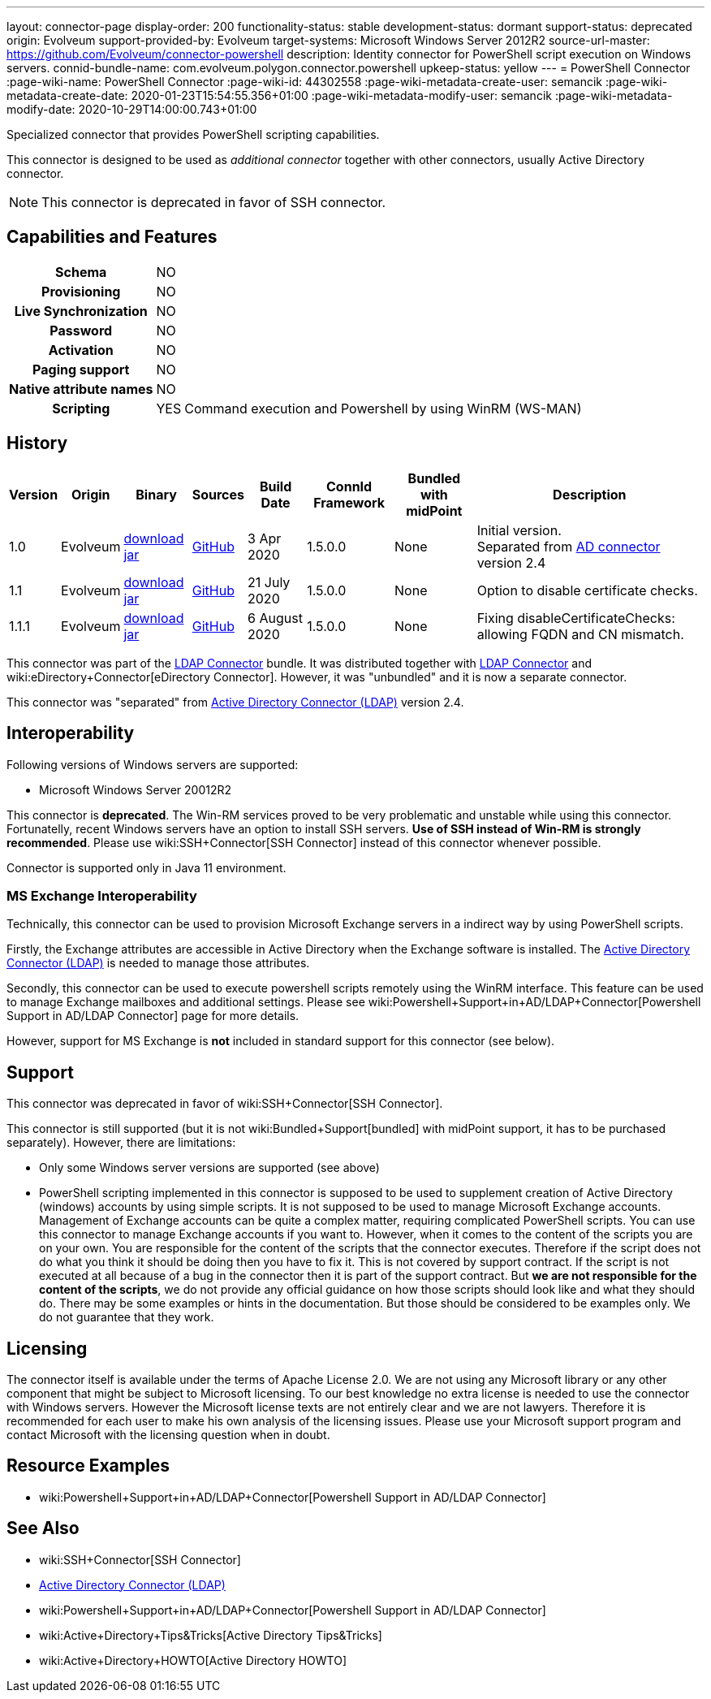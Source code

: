 ---
layout: connector-page
display-order: 200
functionality-status: stable
development-status: dormant
support-status: deprecated
origin: Evolveum
support-provided-by: Evolveum
target-systems: Microsoft Windows Server 2012R2
source-url-master: https://github.com/Evolveum/connector-powershell
description: Identity connector for PowerShell script execution on Windows servers.
connid-bundle-name: com.evolveum.polygon.connector.powershell
upkeep-status: yellow
---
= PowerShell Connector
:page-wiki-name: PowerShell Connector
:page-wiki-id: 44302558
:page-wiki-metadata-create-user: semancik
:page-wiki-metadata-create-date: 2020-01-23T15:54:55.356+01:00
:page-wiki-metadata-modify-user: semancik
:page-wiki-metadata-modify-date: 2020-10-29T14:00:00.743+01:00


Specialized connector that provides PowerShell scripting capabilities.

This connector is designed to be used as _additional connector_ together with other connectors, usually  Active Directory connector.


NOTE: This connector is deprecated in favor of SSH connector.

== Capabilities and Features

[%autowidth,cols="h,1,1"]
|===
| Schema
| NO
|

| Provisioning
| NO
|

| Live Synchronization
| NO
|

| Password
| NO
|

| Activation
| NO
|

| Paging support
| NO
|

| Native attribute names
| NO
|

| Scripting
| YES
| Command execution and Powershell by using WinRM (WS-MAN)

|===


== History

[%autowidth]
|===
| Version | Origin | Binary | Sources | Build Date | ConnId Framework | Bundled with midPoint | Description

| 1.0
| Evolveum
| link:https://nexus.evolveum.com/nexus/repository/releases/com/evolveum/polygon/connector-powershell/1.0/connector-powershell-1.0.jar[download jar]
| link:https://github.com/Evolveum/connector-powershell/tree/v1.0[GitHub]
| 3 Apr 2020
| 1.5.0.0
| None
| Initial version. +
Separated from xref:/connectors/connectors/com.evolveum.polygon.connector.ldap.ad.AdLdapConnector/[AD connector] version 2.4


| 1.1
| Evolveum
| link:https://nexus.evolveum.com/nexus/repository/releases/com/evolveum/polygon/connector-powershell/1.1/connector-powershell-1.1.jar[download jar]
| link:https://github.com/Evolveum/connector-powershell/tree/v1.1[GitHub]
| 21 July 2020
| 1.5.0.0
| None
| Option to disable certificate checks.


| 1.1.1
| Evolveum
| link:https://nexus.evolveum.com/nexus/repository/releases/com/evolveum/polygon/connector-powershell/1.1.1/connector-powershell-1.1.1.jar[download jar]
| link:https://github.com/Evolveum/connector-powershell/tree/v1.1.1[GitHub]
| 6 August 2020
| 1.5.0.0
| None
| Fixing disableCertificateChecks: allowing FQDN and CN mismatch.

|===

This connector was part of the xref:/connectors/connectors/com.evolveum.polygon.connector.ldap.LdapConnector/[LDAP Connector] bundle.
It was distributed together with xref:/connectors/connectors/com.evolveum.polygon.connector.ldap.LdapConnector/[LDAP Connector] and wiki:eDirectory+Connector[eDirectory Connector].
However, it was "unbundled" and it is now a separate connector.

This connector was "separated" from xref:/connectors/connectors/com.evolveum.polygon.connector.ldap.ad.AdLdapConnector/[Active Directory Connector (LDAP)] version 2.4.

== Interoperability

Following versions of Windows servers are supported:

* Microsoft Windows Server 20012R2

This connector is *deprecated*. The Win-RM services proved to be very problematic and unstable while using this connector.
Fortunatelly, recent Windows servers have an option to install SSH servers.
*Use of SSH instead of Win-RM is strongly recommended*. Please use wiki:SSH+Connector[SSH Connector] instead of this connector whenever possible.

Connector is supported only in Java 11 environment.


=== MS Exchange Interoperability

Technically, this connector can be used to provision Microsoft Exchange servers in a indirect way by using PowerShell scripts.

Firstly, the Exchange attributes are accessible in Active Directory when the Exchange software is installed.
The xref:/connectors/connectors/com.evolveum.polygon.connector.ldap.ad.AdLdapConnector/[Active Directory Connector (LDAP)] is needed to manage those attributes.

Secondly, this connector can be used to execute powershell scripts remotely using the WinRM interface.
This feature can be used to manage Exchange mailboxes and additional settings.
Please see wiki:Powershell+Support+in+AD/LDAP+Connector[Powershell Support in AD/LDAP Connector] page for more details.

However, support for MS Exchange is *not*  included in standard support for this connector (see below).


== Support

This connector was deprecated in favor of wiki:SSH+Connector[SSH Connector].

This connector is still supported (but it is not wiki:Bundled+Support[bundled] with midPoint support, it has to be purchased separately).
However, there are limitations:

* Only some Windows server versions are supported (see above)

* PowerShell scripting implemented in this connector is supposed to be used to supplement creation of Active Directory (windows) accounts by using simple scripts.
It is not supposed to be used to manage Microsoft Exchange accounts.
Management of Exchange accounts can be quite a complex matter, requiring complicated PowerShell scripts.
You can use this connector to manage Exchange accounts if you want to.
However, when it comes to the content of the scripts you are on your own.
You are responsible for the content of the scripts that the connector executes.
Therefore if the script does not do what you think it should be doing then you have to fix it.
This is not covered by support contract.
If the script is not executed at all because of a bug in the connector then it is part of the support contract.
But *we are not responsible for the content of the scripts*, we do not provide any official guidance on how those scripts should look like and what they should do.
There may be some examples or hints in the documentation.
But those should be considered to be examples only.
We do not guarantee that they work.


== Licensing

The connector itself is available under the terms of Apache License 2.0.  We are not using any Microsoft library or any other component that might be subject to Microsoft licensing.
To our best knowledge no extra license is needed to use the connector with Windows servers.
However the Microsoft license texts are not entirely clear and we are not lawyers.
Therefore it is recommended for each user to make his own analysis of the licensing issues.
Please use your Microsoft support program and contact Microsoft with the licensing question when in doubt.


== Resource Examples

* wiki:Powershell+Support+in+AD/LDAP+Connector[Powershell Support in AD/LDAP Connector]


== See Also

* wiki:SSH+Connector[SSH Connector]

* xref:/connectors/connectors/com.evolveum.polygon.connector.ldap.ad.AdLdapConnector/[Active Directory Connector (LDAP)]

* wiki:Powershell+Support+in+AD/LDAP+Connector[Powershell Support in AD/LDAP Connector]

* wiki:Active+Directory+Tips&Tricks[Active Directory Tips&Tricks]

* wiki:Active+Directory+HOWTO[Active Directory HOWTO]